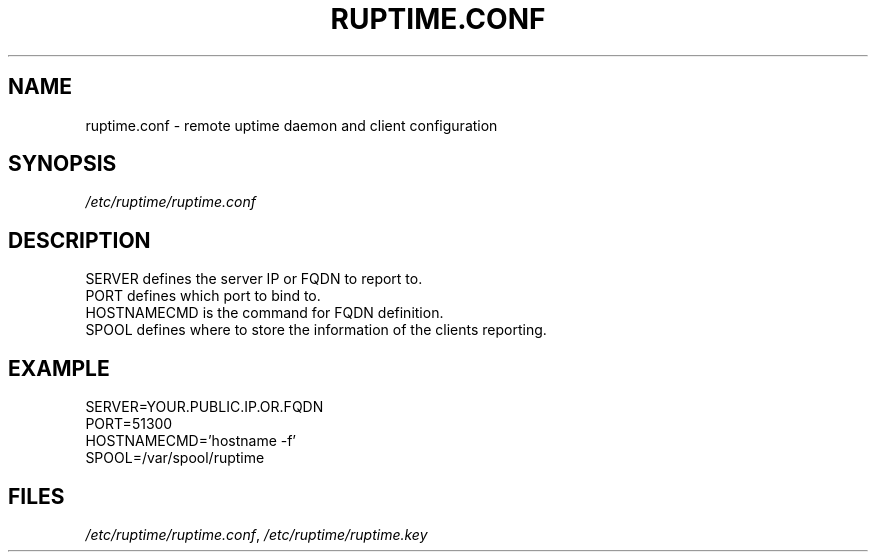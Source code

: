 .TH "RUPTIME.CONF" "5" "2024-07-12" "ruptime" "File formats"
.SH "NAME"
ruptime.conf \- remote uptime daemon and client configuration
.SH "SYNOPSIS"
.sp
\fI/etc/ruptime/ruptime.conf\fP
.SH "DESCRIPTION"
.sp
SERVER defines the server IP or FQDN to report to.
.br
PORT defines which port to bind to.
.br
HOSTNAMECMD is the command for FQDN definition.
.br
SPOOL defines where to store the information of the clients reporting.
.br
.SH "EXAMPLE"
SERVER=YOUR.PUBLIC.IP.OR.FQDN
.br
PORT=51300
.br
HOSTNAMECMD='hostname -f'
.br
SPOOL=/var/spool/ruptime
.br
.SH "FILES"
.sp
\fI/etc/ruptime/ruptime.conf\fP, \fI/etc/ruptime/ruptime.key\fP
